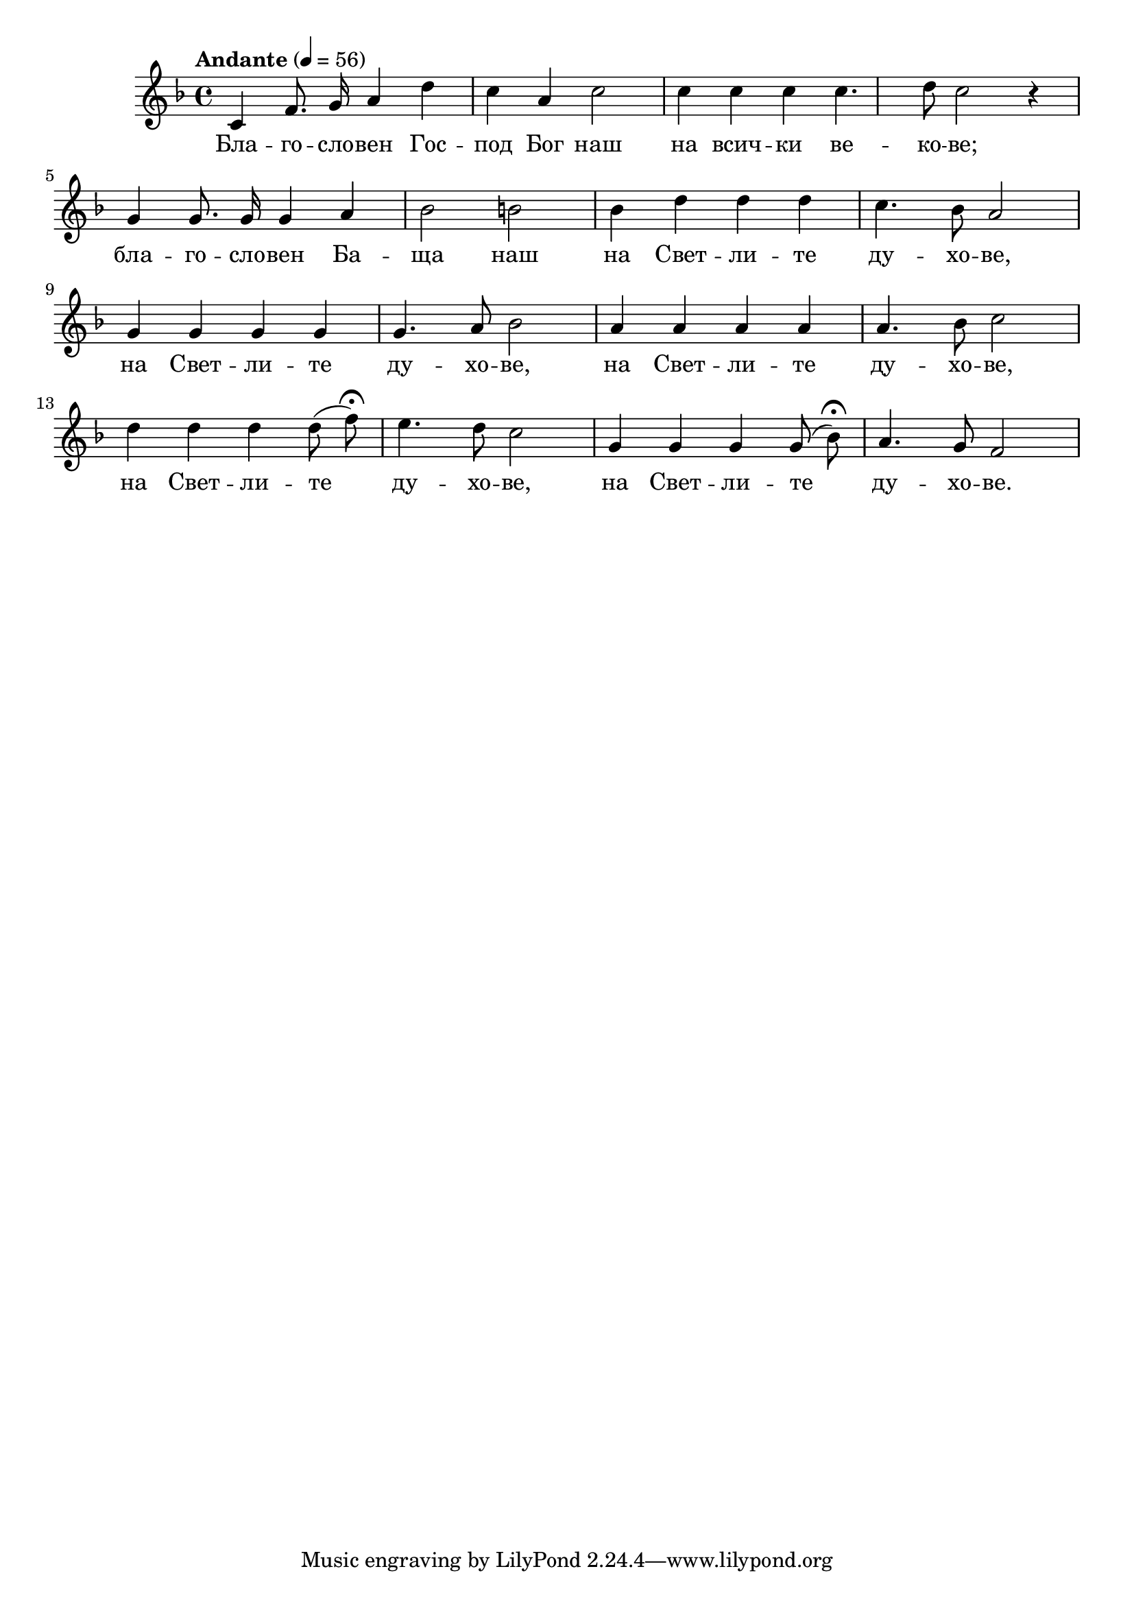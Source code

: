


melody = \absolute  {
  \clef treble
  \key f \major
  \time 4/4 \tempo "Andante" 4 = 56
  
  \autoBeamOff

 c'4 f'8. g'16 a'4 d'' c'' a' c''2 | c''4 c'' c'' c''4. d''8 c''2 r4 \break |

 g'4 g'8. g'16 g'4 a' bes'2 b' |  bes'4 d'' d'' d'' c''4. bes'8 a'2 \break | 
 
 g'4 g' g' g' g'4. a'8 bes'2 | a'4 a' a' a' a'4. bes'8 c''2  \break | 
 
  d''4 d'' d'' d''8 ( f'' ) \fermata e''4. d''8 c''2 | g'4 g' g' g'8 ( bes' ) \fermata a'4. g'8 f'2

}

text = \lyricmode { Бла -- го --
  сло -- вен Гос -- под Бог наш на всич -- ки ве
  -- ко -- ве; бла -- го -- сло -- вен Ба -- ща наш
  на Свет -- ли -- те ду -- хо -- ве, на Свет --
  ли -- те ду -- хо -- ве, на Свет -- ли -- те ду
  -- хо -- ве, на Свет -- ли -- те ду -- хо -- ве,
  на Свет -- ли -- те ду -- хо -- ве.

 
 
}

textL = \lyricmode {
 
 
}

\score{
 \header {
  title = \markup { \fontsize #-3 "Небето се отваря / Nebeto se otvaria" }
  %subtitle = \markup \center-column { " " \vspace #1 } 
  
  tagline = " " %supress footer Music engraving by LilyPond 2.18.0—www.lilypond.org
 % arranger = \markup { \fontsize #+1 "Контекстуализация: Йордан Камджалов / Contextualization: Yordan Kamdzhalov" }
  %composer = \markup \center-column { "Бейнса Дуно / Beinsa Duno" \vspace #1 } 

}
  <<
    \new Voice = "one" {
      
      \melody
    }
    \new Lyrics \lyricsto "one" \text
    \new Lyrics \lyricsto "one" \textL
  >>
  
  
  
  \layout {}
  \midi {}
 
}